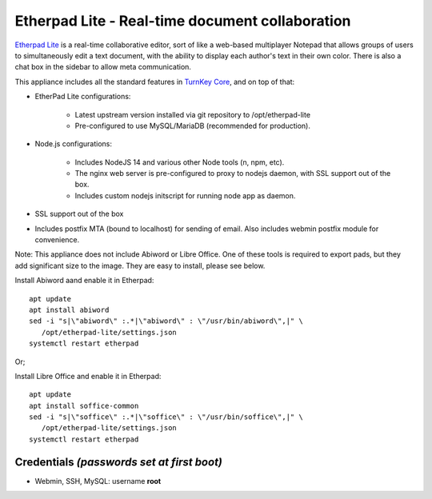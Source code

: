 Etherpad Lite - Real-time document collaboration
================================================

`Etherpad Lite`_ is a real-time collaborative editor, sort of like a
web-based multiplayer Notepad that allows groups of users to
simultaneously edit a text document, with the ability to display each
author's text in their own color. There is also a chat box in the
sidebar to allow meta communication.

This appliance includes all the standard features in `TurnKey Core`_,
and on top of that:

- EtherPad Lite configurations:
   
   - Latest upstream version installed via git repository to
     /opt/etherpad-lite
   - Pre-configured to use MySQL/MariaDB (recommended for production).

- Node.js configurations:
   
   - Includes NodeJS 14 and various other Node tools (n, npm, etc).
   - The nginx web server is pre-configured to proxy to nodejs daemon,
     with SSL support out of the box.
   - Includes custom nodejs initscript for running node app as daemon.

- SSL support out of the box
- Includes postfix MTA (bound to localhost) for sending of email.  Also
  includes webmin postfix module for convenience.


Note: This appliance does not include Abiword or Libre Office. One of these
tools is required to export pads, but they add significant size to the
image. They are easy to install, please see below.

Install Abiword aand enable it in Etherpad::

   apt update
   apt install abiword
   sed -i "s|\"abiword\" :.*|\"abiword\" : \"/usr/bin/abiword\",|" \
      /opt/etherpad-lite/settings.json
   systemctl restart etherpad

Or;

Install Libre Office and enable it in Etherpad::

   apt update
   apt install soffice-common
   sed -i "s|\"soffice\" :.*|\"soffice\" : \"/usr/bin/soffice\",|" \
      /opt/etherpad-lite/settings.json
   systemctl restart etherpad



Credentials *(passwords set at first boot)*
-------------------------------------------

-  Webmin, SSH, MySQL: username **root**

.. _Etherpad Lite: http://etherpad.org/
.. _TurnKey Core: https://www.turnkeylinux.org/core

